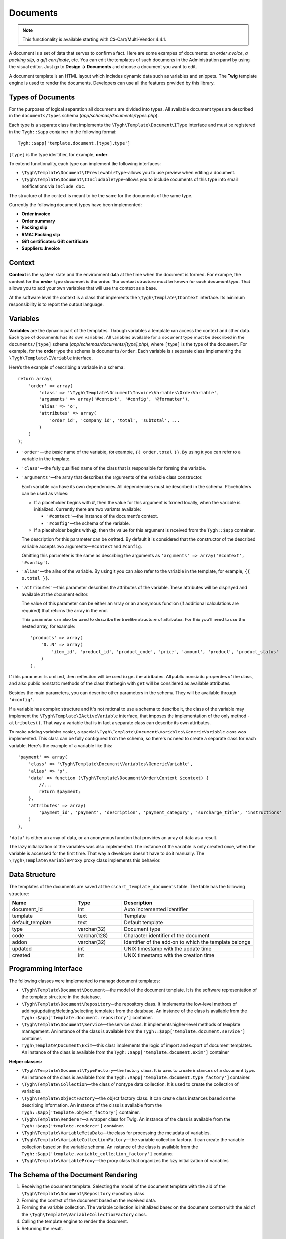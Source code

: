 *********
Documents
*********

.. note::

    This functionality is available starting with CS-Cart/Multi-Vendor 4.4.1.

A document is a set of data that serves to confirm a fact. Here are some examples of documents: *an order invoice*, *a packing slip*, *a gift certificate*, etc. You can edit the templates of such documents in the Administration panel by using the visual editor. Just go to **Design → Documents** and choose a document you want to edit. 

A document template is an HTML layout which includes dynamic data such as variables and snippets. The **Twig** template engine is used to render the documents. Developers can use all the features provided by this library.

==================
Types of Documents
==================

For the purposes of logical separation all documents are divided into types. All available document types are described in the ``documents/types`` schema (*app/schemas/documents/types.php*). 

Each type is a separate class that implements the ``\Tygh\Template\Document\IType`` interface and must be registered in the ``Tygh::$app`` container in the following format::

  Tygh::$app['template.document.[type].type']

``[type]`` is the type identifier, for example, **order**.

To extend functionality, each type can implement the following interfaces:

* ``\Tygh\Template\Document\IPreviewableType``–allows you to use preview when editing a document.

* ``\Tygh\Template\Document\IIncludableType``–allows you to include documents of this type into email notifications via ``include_doc``. 

The structure of the context is meant to be the same for the documents of the same type.

Currently the following document types have been implemented:

* **Order invoice**
* **Order summary**
* **Packing slip**
* **RMA::Packing slip** 
* **Gift certificates::Gift certificate**
* **Suppliers::Invoice**

=======
Context
=======

**Context** is the system state and the environment data at the time when the document is formed. For example, the context for the **order**-type document is the order. The context structure must be known for each document type. That allows you to add your own variables that will use the context as a base. 
 
At the software level the context is a class that implements the ``\Tygh\Template\IContext`` interface. Its minimum responsibility is to report the output language.

=========
Variables
=========

**Variables** are the dynamic part of the templates. Through variables a template can access the context and other data. Each type of documents has its own variables. All variables available for a document type must be described in the ``documents/[type]`` schema (*app/schemas/documents/[type].php*), where ``[type]`` is the type of the document. For example, for the **order** type the schema is ``documents/order``. Each variable is a separate class implementing the ``\Tygh\Template\IVariable`` interface.

Here’s the example of describing a variable in a schema:

::

  return array(
      'order' => array(
          'class' => '\Tygh\Template\Document\Invoice\Variables\OrderVariable',
   	  'arguments' => array('#context', '#config', '@formatter'),
   	  'alias' => 'o',
          'attributes' => array(
       	      'order_id', 'company_id', 'total', 'subtotal', ...
          )
      )
  );

* ``'order'``—the basic name of the variable, for example, ``{{ order.total }}``. By using it you can refer to a variable in the template.

* ``'class'``—the fully qualified name of the class that is responsible for forming the variable.

* ``'arguments'``—the array that describes the arguments of the variable class constructor. 

  Each variable can have its own dependencies. All dependencies must be described in the schema. Placeholders can be used as values:

  * If a placeholder begins with **#**, then the value for this argument is formed locally, when the variable is initialized. Currently there are two variants available:

    * ``'#context'``—the instance of the document’s context. 
    * ``'#config'``—the schema of the variable.

  * If a placeholder begins with **@**, then the value for this argument is received from the ``Tygh::$app`` container.

  The description for this parameter can be omitted. By default it is considered that the constructor of the described variable accepts two arguments—``#context`` and ``#config``. 

  Omitting this parameter is the same as describing the arguments as ``'arguments' => array('#context', '#config')``.

* ``'alias'``—the alias of the variable. By using it you can also refer to the variable in the template, for example, ``{{ o.total }}``.

* ``'attributes'``—this parameter describes the attributes of the variable. These attributes will be displayed and available at the document editor. 

  The value of this parameter can be either an array or an anonymous function (if additional calculations are required) that returns the array in the end. 

  This parameter can also be used to describe the treelike structure of attributes. For this you’ll need to use the nested array, for example:

  ::

    'products' => array(
        '0..N' => array(
            'item_id', 'product_id', 'product_code', 'price', 'amount', 'product', 'product_status'
        )
    ).

If this parameter is omitted, then reflection will be used to get the attributes. All public nonstatic properties of the class, and also public nonstatic methods of the class that begin with ``get`` will be considered as available attributes.

Besides the main parameters, you can describe other parameters in the schema. They will be available through ``'#config'``.

If a variable has complex structure and it's not rational to use a schema to describe it, the class of the variable may implement the ``\Tygh\Template\IActiveVariable`` interface, that imposes the implementation of the only method - ``attributes()``. That way a variable that is in fact a separate class can describe its own attributes.

To make adding variables easier, a special ``\Tygh\Template\Document\Variables\GenericVariable`` class was implemented. This class can be fully configured from the schema, so there's no need to create a separate class for each variable. Here's the example of a variable like this::

  'payment' => array(
      'class' => '\Tygh\Template\Document\Variables\GenericVariable',
      'alias' => 'p',
      'data' => function (\Tygh\Template\Document\Order\Context $context) {
          //...
          return $payment;
      },
      'attributes' => array(
          'payment_id', 'payment', 'description', 'payment_category', 'surcharge_title', 'instructions'
      )
  ),

``'data'`` is either an array of data, or an anonymous function that provides an array of data as a result.

The lazy initialization of the variables was also implemented. The instance of the variable is only created once, when the variable is accessed for the first time. That way a developer doesn't have to do it manually. The ``\Tygh\Template\VariableProxy`` proxy class implements this behavior.

==============
Data Structure
==============

The templates of the documents are saved at the ``cscart_template_documents`` table. The table has the following structure:

.. list-table::
    :header-rows: 1
    :widths: 10 7 20
    
    *   - Name
        - Type
	- Description
    *   - document_id  
        - int 
	- Auto incremented identifier
    *   - template   
        - text
	- Template
    *   - default_template
        - text 
	- Default template
    *   - type
        - varchar(32)
	- Document type
    *   - code
        - varchar(128)
	- Character identifier of the document
    *   - addon
        - varchar(32)
	- Identifier of the add-on to which the template belongs
    *   - updated  
        - int  
	- UNIX timestamp with the update time
    *   - created 
        - int 
	- UNIX timestamp with the creation time

=====================
Programming Interface
=====================

The following classes were implemented to manage document templates:

* ``\Tygh\Template\Document\Document``—the model of the document template. It is the software representation of the template structure in the database.

* ``\Tygh\Template\Document\Repository``—the repository class. It implements the low-level methods of adding/updating/deleting/selecting templates from the database. An instance of the class is available from the ``Tygh::$app['template.document.repository']`` container.

* ``\Tygh\Template\Document\Service``—the service class. It implements higher-level methods of template management. An instance of the class is available from the ``Tygh::$app['template.document.service']`` container.

* ``Tygh\Template\Document\Exim``—this class implements the logic of import and export of document templates. An instance of the class is available from the ``Tygh::$app['template.document.exim']`` container.

**Helper classes:**

* ``\Tygh\Template\Document\TypeFactory``—the factory class. It is used to create instances of a document type. An instance of the class is available from the ``Tygh::$app['template.document.type_factory']`` container.

* ``\Tygh\Template\Collection``—the class of nontype data collection. It is used to create the collection of variables.

* ``\Tygh\Template\ObjectFactory``—the object factory class. It can create class instances based on the describing information. An instance of the class is available from the ``Tygh::$app['template.object_factory']`` container.

* ``\Tygh\Template\Renderer``—a wrapper class for Twig. An instance of the class is available from the ``Tygh::$app['template.renderer']`` container.

* ``\Tygh\Template\VariableMetaData``—the class for processing the metadata of variables.

* ``\Tygh\Template\VariableCollectionFactory``—the variable collection factory. It can create the variable collection based on the variable schema. An instance of the class is available from the ``Tygh::$app['template.variable_collection_factory']`` container.

* ``\Tygh\Template\VariableProxy``—the proxy class that organizes the lazy initialization of variables.

====================================
The Schema of the Document Rendering
====================================

.. image:: img/invoice_editor_2.png
    :align: center
    :alt: New banner

1. Receiving the document template. Selecting the model of the document template with the aid of the ``\Tygh\Template\Document\Repository`` repository class.

2. Forming the context of the document based on the received data.

3. Forming the variable collection. The variable collection is initialized based on the document context with the aid of the ``\Tygh\Template\VariableCollectionFactory`` class.

4. Calling the template engine to render the document.

5. Returning the result.

===================================================
Adding Variables to the List of Available Variables
=================================================== 

To add your own variable, create the class of the variable that implements the ``\Tygh\Template\IVariable`` interface and register it in the document schema.

Here's the example of adding a variable that provides a barcode for the order:

We have a file **app/addons/barcode/Tygh/Addons/Barcode/Documents/Order/BarcodeVariable.php**.

::

  <?php

  namespace Tygh\Addons\Barcode\Documents\Order;

  use Tygh\Registry;
  use Tygh\Template\Invoice\Order\Context;
  use Tygh\Template\IVariable;

  class BarcodeVariable implements IVariable
  {
      public $image;

      public function __construct(Context $context)
      {
          $order = $context->getOrder();

          $width = Registry::get('addons.barcode.width');
          $height = Registry::get('addons.barcode.height');
          $url = fn_url(sprintf(
              'image.barcode?id=%s&type=%s&width=%s&height=%s&xres=%s&font=%s&no_session=Y',
       	      $order->getId(),
              Registry::get('addons.barcode.type'),
       	      $width,
       	      $height,
       	      Registry::get('addons.barcode.resolution'),
       	      Registry::get('addons.barcode.text_font')
          ));

          $this->image = <<<EOF
  <div style="text-align:center">
      <img src="{$url}" alt="BarCode" width="{$width}" height="{$height}">
  </div>
  EOF;
      }
  }

Let's extend the variable schema for the documents of the **order** type. 

Add a file **/app/addons/barcode/schemas/documents/order.post.php**.

::

  <?php
  $schema['barcode'] = array(
      'class' => '\Tygh\Addons\Barcode\Documents\Order\BarcodeVariable'
  );

  return $schema;

Once you do all that, one more variable will become available when editing documents of the **order** type. Its name is **barcode**. The variable also has an attribute called **image**.

=================================================
Adding Snippets to the List of Available Snippets
=================================================

To add a snippet to the list of available snippets you need to add the snippet to the database for the specific template of the document. In this case the snippet type will be  ``[type]_[code]``, where

* ``[type]`` is document type; and
* ``[code]`` is a sequence of characters that identifies the document template.

.. hint::

    :doc:`Learn more about adding snippets. <snippets>`

===================
Extending Documents
===================

---------
PHP Hooks
---------

* **template_document_get_name**—``fn_set_hook('template_document_get_name', $this, $result)``—it’s called after the document name was generated. By using the hook you can change the name of the document.

* **template_document_remove_post**—``fn_set_hook('template_document_remove_post', $this, $document)``—it’s called after document deletion.

--------------
Template Hooks
--------------

* ``{hook name="documents:tabs_extra"}{/hook}`` (*design/backend/templates/views/documents/update.tpl*)—it allows to add extra tabs to the document editing page.

* ``{hook name="documents:update_buttons_extra"}{/hook}`` (*design/backend/templates/views/documents/update.tpl*)—it allows to add extra buttons to the toolbar.

* ``{hook name="documents:update_adv_buttons_extra"}{/hook}`` (*design/backend/templates/views/documents/update.tpl*)—it allows to add extra buttons to the toolbar depending on the current tab. 

===========
Constraints
===========

-----
Hooks
----- 

One of the most notable constraints are the lack of hooks in the document template itself. That means that the document template can not be changed automatically (by software). This action is completely in the hands of the store administrator. **Add-ons can only extend the lists of available snippets and variables**.

--------------------------
Complex Logic of Templates
-------------------------- 

The visual template editor doesn’t fully support the use of branching, cycles, etc. in templates, so if you want to format the template by using the logic, you have to use snippets which lack a visual editor.
